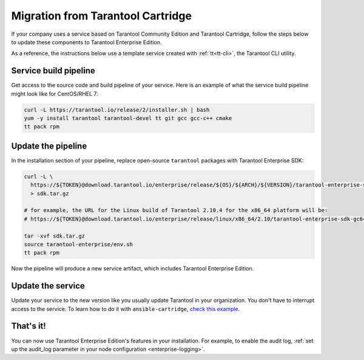 Migration from Tarantool Cartridge
==================================

If your company uses a service based on Tarantool Community Edition and
Tarantool Cartridge, follow the steps below to update these components to
Tarantool Enterprise Edition.

As a reference, the instructions below use a template service created with
:ref:`tt<tt-cli>`, the Tarantool CLI utility.

Service build pipeline
----------------------

Get access to the source code and build pipeline of your service. Here is an
example of what the service build pipeline might look like for CentOS/RHEL 7:

..  code-block:: bash

    curl -L https://tarantool.io/release/2/installer.sh | bash
    yum -y install tarantool tarantool-devel tt git gcc gcc-с++ cmake
    tt pack rpm


Update the pipeline
-------------------

In the installation section of your pipeline, replace open-source ``tarantool``
packages with Tarantool Enterprise SDK:

..  code-block:: bash

    curl -L \
      https://${TOKEN}@download.tarantool.io/enterprise/release/${OS}/${ARCH}/${VERSION}/tarantool-enterprise-sdk-${VERSION_OS_ARCH_POSTFIX}.tar.gz \
      > sdk.tar.gz
    
    # for example, the URL for the Linux build of Tarantool 2.10.4 for the x86_64 platform will be:
    # https://${TOKEN}@download.tarantool.io/enterprise/release/linux/x86_64/2.10/tarantool-enterprise-sdk-gc64-2.10.4-0-r523.linux.x86_64.tar.gz
    
    tar -xvf sdk.tar.gz
    source tarantool-enterprise/env.sh
    tt pack rpm

Now the pipeline will produce a new service artifact, which includes
Tarantool Enterprise Edition.

Update the service
------------------

Update your service to the new version like you usually update Tarantool in
your organization. You don't have to interrupt access to the service.
To learn how to do it with ``ansible-cartridge``,
`check this example <https://github.com/tarantool/ansible-cartridge/blob/master/doc/rolling_update.md>`__.


That's it!
----------

You can now use Tarantool Enterprise Edition's features in your installation.
For example, to enable the audit log,
:ref:`set up the audit_log parameter in your node configuration <enterprise-logging>`.

